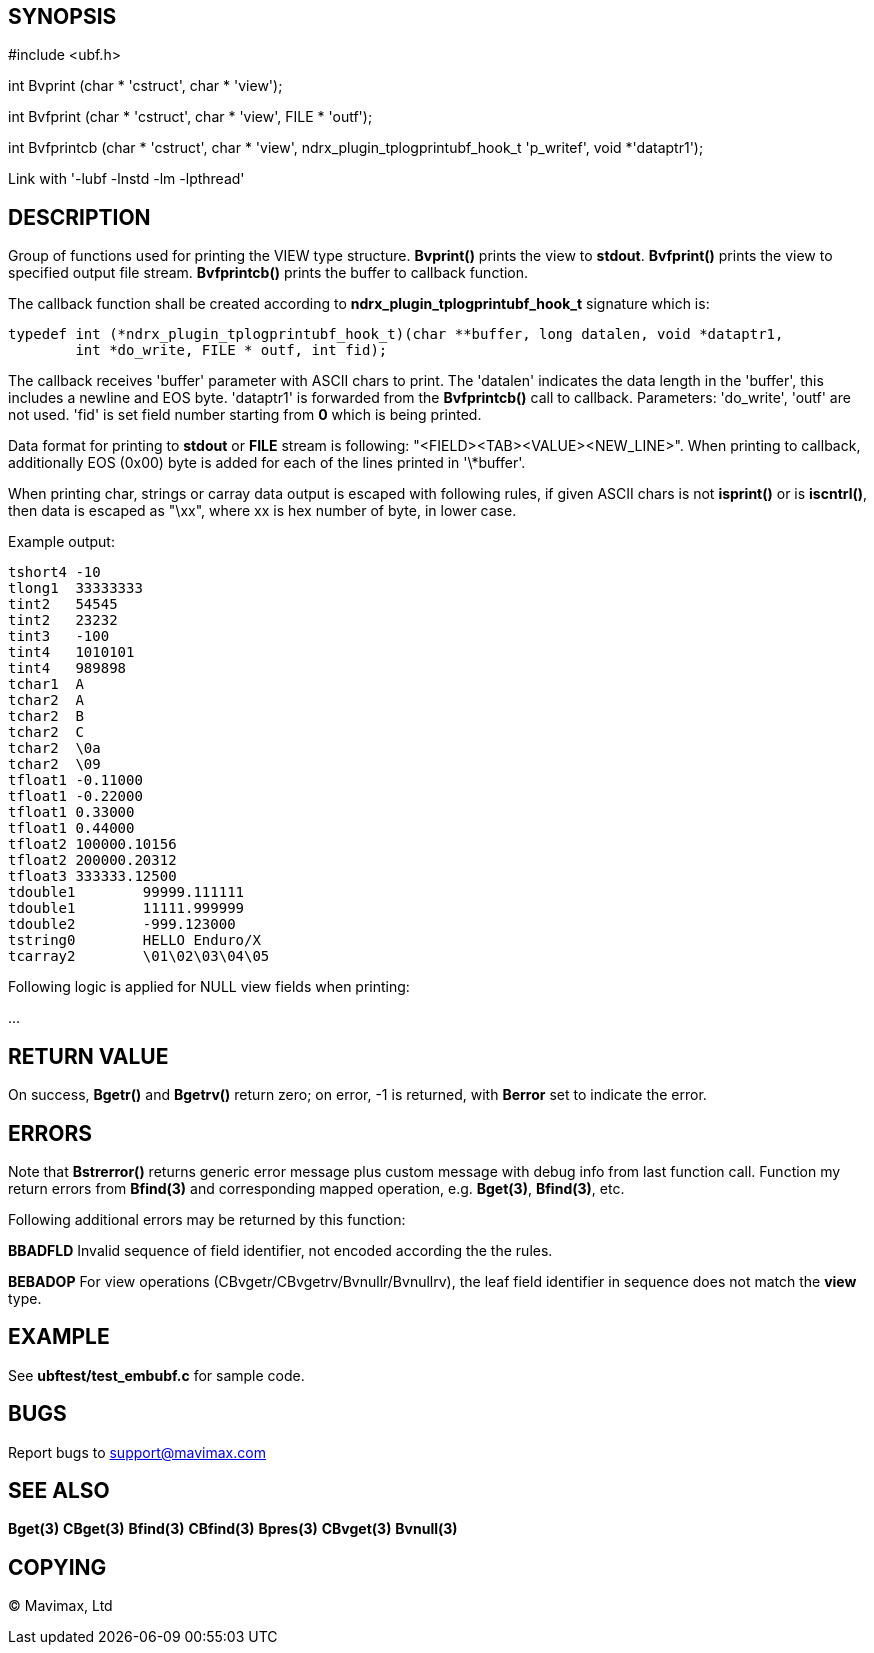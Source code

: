SYNOPSIS
--------

#include <ubf.h>


int Bvprint (char * 'cstruct', char * 'view');

int Bvfprint (char * 'cstruct', char * 'view', FILE * 'outf');

int Bvfprintcb (char * 'cstruct', char * 'view', ndrx_plugin_tplogprintubf_hook_t 'p_writef', void *'dataptr1');


Link with '-lubf -lnstd -lm -lpthread'

DESCRIPTION
-----------
Group of functions used for printing the VIEW type structure. *Bvprint()* prints
the view to *stdout*. *Bvfprint()* prints the view to specified output file stream.
*Bvfprintcb()* prints the buffer to callback function.

The callback function shall be created according to *ndrx_plugin_tplogprintubf_hook_t*
signature which is:

--------------------------------------------------------------------------------
typedef int (*ndrx_plugin_tplogprintubf_hook_t)(char **buffer, long datalen, void *dataptr1, 
        int *do_write, FILE * outf, int fid);
--------------------------------------------------------------------------------

The callback receives 'buffer' parameter with ASCII chars to print. The 'datalen'
indicates the data length in the 'buffer', this includes a newline and EOS byte.
'dataptr1' is forwarded from the *Bvfprintcb()* call to callback. Parameters:
'do_write', 'outf' are not used. 'fid' is set field number starting from *0* which
is being printed.

Data format for printing to *stdout* or *FILE* stream is following:
"<FIELD><TAB><VALUE><NEW_LINE>". When printing to callback, additionally EOS (0x00)
byte is added for each of the lines printed in '\*buffer'.


When printing char, strings or carray data output is escaped with following rules,
if given ASCII chars is not *isprint()* or is *iscntrl()*, then data is escaped
as "\xx", where xx is hex number of byte, in lower case.


Example output:
--------------------------------------------------------------------------------
tshort4	-10
tlong1	33333333
tint2	54545
tint2	23232
tint3	-100
tint4	1010101
tint4	989898
tchar1	A
tchar2	A
tchar2	B
tchar2	C
tchar2	\0a
tchar2	\09
tfloat1	-0.11000
tfloat1	-0.22000
tfloat1	0.33000
tfloat1	0.44000
tfloat2	100000.10156
tfloat2	200000.20312
tfloat3	333333.12500
tdouble1	99999.111111
tdouble1	11111.999999
tdouble2	-999.123000
tstring0	HELLO Enduro/X
tcarray2	\01\02\03\04\05
--------------------------------------------------------------------------------

Following logic is applied for NULL view fields when printing:

...


RETURN VALUE
------------
On success, *Bgetr()* and *Bgetrv()* return zero; on error, -1 is returned, with *Berror* set to 
indicate the error.

ERRORS
------
Note that *Bstrerror()* returns generic error message plus custom message with 
debug info from last function call. Function my return errors from *Bfind(3)* and
corresponding mapped operation, e.g. *Bget(3)*, *Bfind(3)*, etc.

Following additional errors may be returned by this function:

*BBADFLD* Invalid sequence of field identifier, not encoded according the the rules.

*BEBADOP* For view operations (CBvgetr/CBvgetrv/Bvnullr/Bvnullrv), the leaf 
field identifier in sequence does not match the *view* type.

EXAMPLE
-------
See *ubftest/test_embubf.c* for sample code.

BUGS
----
Report bugs to support@mavimax.com

SEE ALSO
--------
*Bget(3)* *CBget(3)* *Bfind(3)* *CBfind(3)* *Bpres(3)* *CBvget(3)* *Bvnull(3)*

COPYING
-------
(C) Mavimax, Ltd

